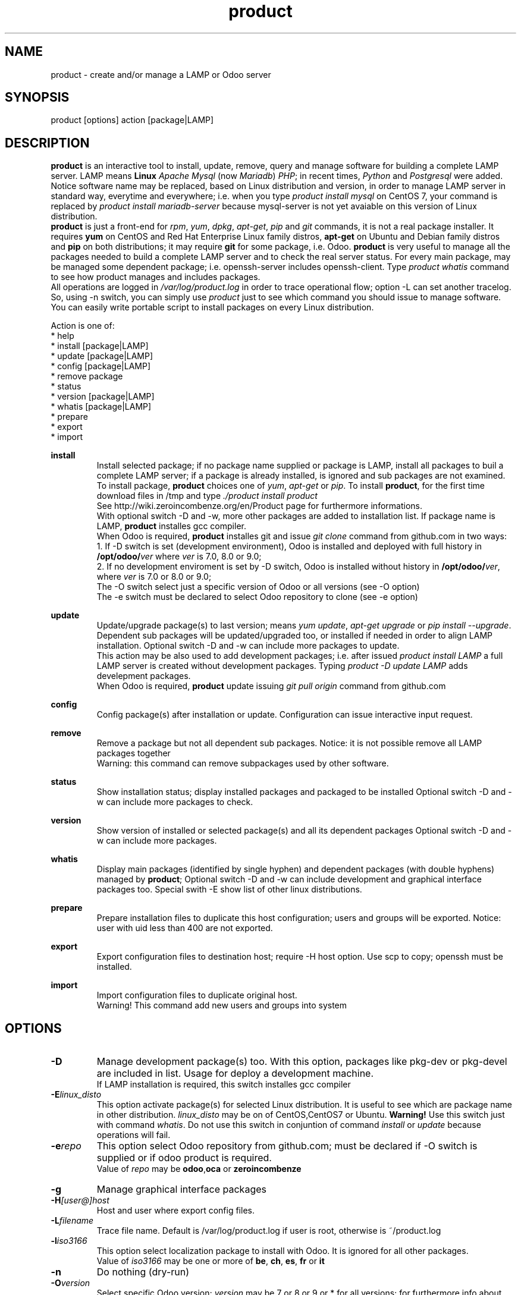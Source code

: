 .\" Manpage for product.
.\" Contact antoniomaria.vigliotti@gmail.com to correct errors or typos.
.TH product 8
.SH NAME
product \- create and/or manage a LAMP or Odoo server
.SH SYNOPSIS
product [options] action [package|LAMP]
.SH DESCRIPTION
\fBproduct\fR is an interactive tool to install, update, remove, query and manage software for building a complete LAMP server.
LAMP means \fBLinux\fR \fIApache\fR \fIMysql\fR (now \fIMariadb\fR) \fIPHP\fR; in recent times, \fIPython\fR and \fIPostgresql\fR were added.
Notice software name may be replaced, based on Linux distribution and version,  in order to manage LAMP server in standard way,
everytime and everywhere; i.e. when you type \fIproduct install mysql\fR on CentOS 7, your command is replaced by
\fIproduct install mariadb-server\fR because mysql-server is not yet avaiable on this version of Linux distribution.
.br
\fBproduct\fR is just a front-end for \fIrpm\fR, \fIyum\fR, \fIdpkg\fR, \fIapt-get\fR, \fIpip\fR and \fIgit\fR commands, it is not a real package installer.
It requires \fByum\fR on CentOS and Red Hat Enterprise Linux family distros, \fBapt-get\fR on Ubuntu and Debian family distros
and \fBpip\fR on both distributions; it may require \fBgit\fR for some package, i.e. Odoo.
\fBproduct\fR is very useful to manage all the packages needed to build a complete LAMP server and to check the real server status.
For every main package, may be managed some dependent package; i.e. openssh-server includes openssh-client.
Type \fIproduct whatis\fR command to see how product manages and includes packages.
.br
All operations are logged in \fI/var/log/product.log\fR in order to trace operational flow; option -L can set another tracelog.
So, using -n switch, you can simply use \fIproduct\fR just to see which command you should issue to manage software.
.br
You can easily write portable script to install packages on every Linux distribution.
.br

.br
Action is one of:
.br
* help
.br
* install [package|LAMP]
.br
* update [package|LAMP]
.br
* config [package|LAMP]
.br
* remove package
.br
* status
.br
* version [package|LAMP]
.br
* whatis [package|LAMP]
.br
* prepare
.br
* export
.br
* import
.br

.br
\fBinstall\fR
.RS
Install selected package; if no package name supplied or package is LAMP, install all packages to buil a complete LAMP server;
if a package is already installed, is ignored and sub packages are not examined. To install package, \fBproduct\fR choices one
of \fIyum\fR, \fIapt-get\fR or \fIpip\fR.
To install \fBproduct\fR, for the first time download files in /tmp and type \fI./product install product\fR
.br
See http://wiki.zeroincombenze.org/en/Product page for furthermore informations.
.br
With optional switch -D and -w, more other packages are added to installation list.
If package name is LAMP, \fBproduct\fR installes gcc compiler.
.br
When Odoo is required, \fBproduct\fR installes git and issue \fIgit clone\fR command from github.com
in two ways:
.br
1. If -D switch is set (development environment), Odoo is installed and
deployed with full history in \fB/opt/odoo/\fR\fIver\fR where \fIver\fR is 7.0, 8.0 or 9.0;
.br
2. If no development enviroment is set by -D switch, Odoo
is installed without history in \fB/opt/odoo/\fR\fIver\fR, where \fIver\fR is 7.0 or 8.0 or 9.0;
.br
The -O switch select just a specific version of Odoo or all versions (see -O option)
.br
The -e switch must be declared to select Odoo repository to clone (see -e option)
.RE
.br

.br
\fBupdate\fR
.RS
Update/upgrade package(s) to last version; means \fIyum update\fR, \fIapt-get upgrade\fR or \fIpip install --upgrade\fR.
Dependent sub packages will be updated/upgraded too, or installed if needed in order to align LAMP installation.
Optional switch -D and -w can include more packages to update.
.br
This action may be also used to add development packages; i.e. after issued \fIproduct install LAMP\fR
a full LAMP server is created without development packages. Typing \fIproduct -D update LAMP\fR adds
develepment packages.
.br
When Odoo is required, \fBproduct\fR update issuing \fIgit pull origin\fR command from github.com
.RE
.br

.br
\fBconfig\fR
.RS
Config package(s) after installation or update. Configuration can issue interactive input request.
.RE
.br

.br
\fBremove\fR
.RS
Remove a package but not all dependent sub packages. Notice: it is not possible remove all LAMP packages together
.br
Warning: this command can remove subpackages used by other software.
.RE
.br

.br
\fBstatus\fR
.RS
Show installation status; display installed packages and packaged to be installed
Optional switch -D and -w can include more packages to check.
.RE
.br

.br
\fBversion\fR
.RS
Show version of installed or selected package(s) and all its dependent packages
Optional switch -D and -w can include more packages.
.RE
.br

.br
\fBwhatis\fR
.RS
Display main packages (identified by single hyphen) and dependent packages (with double hyphens) managed by \fBproduct\fR;
Optional switch -D and -w can include development and graphical interface packages too.
Special swith -E show list of other linux distributions.
.RE
.br

.br
\fBprepare\fR
.RS
Prepare installation files to duplicate this host configuration; users and groups will be exported.
Notice: user with uid less than 400 are not exported.
.RE
.br

.br
\fBexport\fR
.RS
Export configuration files to destination host; require -H host option.
Use scp to copy; openssh must be installed.
.RE
.br

.br
\fBimport\fR
.RS
Import configuration files to duplicate original host.
.br
Warning! This command add new users and groups into system
.RE
.SH OPTIONS
.TP
.BR \-D
Manage development package(s) too. With this option, packages like pkg-dev or pkg-devel are included in list.
Usage for deploy a development machine.
.br
If LAMP installation is required, this switch installes gcc compiler
.TP
.BR \-E \fIlinux_disto\fR
This option activate package(s) for selected Linux distribution. It is useful to see which are package name in other
distribution. \fIlinux_disto\fR may be on of CentOS,CentOS7 or Ubuntu.
\fBWarning!\fR Use this switch just with command \fIwhatis\fR.
Do not use this switch in conjuntion of command \fIinstall\fR or \fIupdate\fR because
operations will fail.
.TP
.BR \-e \fIrepo\fR
This option select Odoo repository from github.com; must be declared if -O switch
is supplied or if odoo product is required.
.br
Value of \fIrepo\fR may be \fBodoo\fR,\fBoca\fR or \fBzeroincombenze\fR
.TP
.BR \-g
Manage graphical interface packages
.TP
.BR \-H \fI[user@]host\fR
Host and user where export config files.
.TP
.BR \-L \fIfilename\fR
Trace file name. Default is /var/log/product.log if user is root, otherwise is ~/product.log

.TP
.BR \-l \fIiso3166\fR
This option select localization package to install with Odoo. It is ignored for all other packages.
.br
Value of \fIiso3166\fR may be one or more of \fBbe\fR, \fBch\fR, \fBes\fR,
\fBfr\fR or \fBit\fR
.TP
.BR \-n
Do nothing (dry-run)
.TP
.BR \-O \fIversion\fR
Select specific Odoo version; \fIversion\fR may be 7 or 8 or 9 or * for all versions;
for furthermore info about odoo installation see \fBinstall\fR command
.TP
.BR \-P \fIpassword\fR
Default password for users, if added by import command.
.TP
.BR \-q
Quiet mode
.TP
.BR \-V
Show version
.TP
.BR \-v
Verbose mode
.TP
.BR \-y
assume yes
.TP
.BR \-1
1st installation
.SH EXAMPLES
Install a new LAMP server, the 1st time, without ask confirmation
.RS
\fBproduct -y1 install LAMP\fR
.RE
Install Odoo 9 with Italian localization:
.RS
\fBproduct install odoo -O9 -lit\fR
.RE
.SH SEE ALSO
apg-get, yum, pip
.SH BUGS
No known bugs.
.SH AUTHOR
Antonio Maria Vigliotti (antoniomaria.vigliotti@gmail.com)
